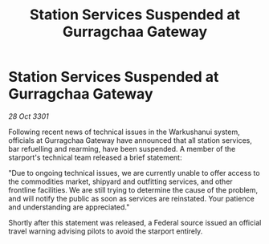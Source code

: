 :PROPERTIES:
:ID:       f4d350ae-27db-4810-960e-3bd932034a33
:END:
#+title: Station Services Suspended at Gurragchaa Gateway
#+filetags: :galnet:

* Station Services Suspended at Gurragchaa Gateway

/28 Oct 3301/

Following recent news of technical issues in the Warkushanui system, officials at Gurragchaa Gateway have announced that all station services, bar refuelling and rearming, have been suspended. A member of the starport's technical team released a brief statement: 

"Due to ongoing technical issues, we are currently unable to offer access to the commodities market, shipyard and outfitting services, and other frontline facilities. We are still trying to determine the cause of the problem, and will notify the public as soon as services are reinstated. Your patience and understanding are appreciated." 

Shortly after this statement was released, a Federal source issued an official travel warning advising pilots to avoid the starport entirely.
